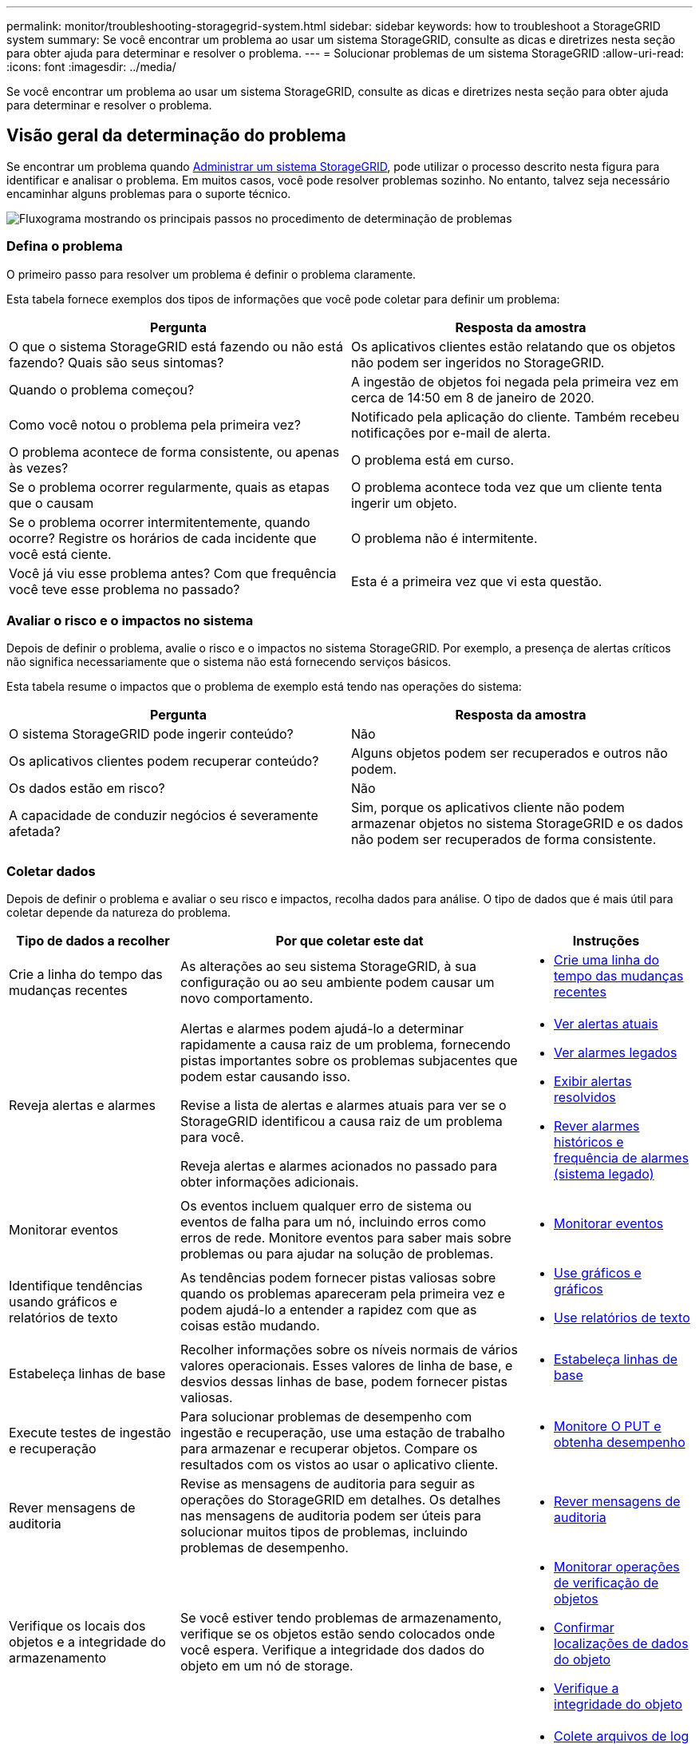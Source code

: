 ---
permalink: monitor/troubleshooting-storagegrid-system.html 
sidebar: sidebar 
keywords: how to troubleshoot a StorageGRID system 
summary: Se você encontrar um problema ao usar um sistema StorageGRID, consulte as dicas e diretrizes nesta seção para obter ajuda para determinar e resolver o problema. 
---
= Solucionar problemas de um sistema StorageGRID
:allow-uri-read: 
:icons: font
:imagesdir: ../media/


[role="lead"]
Se você encontrar um problema ao usar um sistema StorageGRID, consulte as dicas e diretrizes nesta seção para obter ajuda para determinar e resolver o problema.



== Visão geral da determinação do problema

Se encontrar um problema quando xref:../admin/index.adoc[Administrar um sistema StorageGRID], pode utilizar o processo descrito nesta figura para identificar e analisar o problema. Em muitos casos, você pode resolver problemas sozinho. No entanto, talvez seja necessário encaminhar alguns problemas para o suporte técnico.

image::../media/problem_determination_methodology.gif[Fluxograma mostrando os principais passos no procedimento de determinação de problemas]



=== Defina o problema

O primeiro passo para resolver um problema é definir o problema claramente.

Esta tabela fornece exemplos dos tipos de informações que você pode coletar para definir um problema:

[cols="1a,1a"]
|===
| Pergunta | Resposta da amostra 


 a| 
O que o sistema StorageGRID está fazendo ou não está fazendo? Quais são seus sintomas?
 a| 
Os aplicativos clientes estão relatando que os objetos não podem ser ingeridos no StorageGRID.



 a| 
Quando o problema começou?
 a| 
A ingestão de objetos foi negada pela primeira vez em cerca de 14:50 em 8 de janeiro de 2020.



 a| 
Como você notou o problema pela primeira vez?
 a| 
Notificado pela aplicação do cliente. Também recebeu notificações por e-mail de alerta.



 a| 
O problema acontece de forma consistente, ou apenas às vezes?
 a| 
O problema está em curso.



 a| 
Se o problema ocorrer regularmente, quais as etapas que o causam
 a| 
O problema acontece toda vez que um cliente tenta ingerir um objeto.



 a| 
Se o problema ocorrer intermitentemente, quando ocorre? Registre os horários de cada incidente que você está ciente.
 a| 
O problema não é intermitente.



 a| 
Você já viu esse problema antes? Com que frequência você teve esse problema no passado?
 a| 
Esta é a primeira vez que vi esta questão.

|===


=== Avaliar o risco e o impactos no sistema

Depois de definir o problema, avalie o risco e o impactos no sistema StorageGRID. Por exemplo, a presença de alertas críticos não significa necessariamente que o sistema não está fornecendo serviços básicos.

Esta tabela resume o impactos que o problema de exemplo está tendo nas operações do sistema:

[cols="1a,1a"]
|===
| Pergunta | Resposta da amostra 


 a| 
O sistema StorageGRID pode ingerir conteúdo?
 a| 
Não



 a| 
Os aplicativos clientes podem recuperar conteúdo?
 a| 
Alguns objetos podem ser recuperados e outros não podem.



 a| 
Os dados estão em risco?
 a| 
Não



 a| 
A capacidade de conduzir negócios é severamente afetada?
 a| 
Sim, porque os aplicativos cliente não podem armazenar objetos no sistema StorageGRID e os dados não podem ser recuperados de forma consistente.

|===


=== Coletar dados

Depois de definir o problema e avaliar o seu risco e impactos, recolha dados para análise. O tipo de dados que é mais útil para coletar depende da natureza do problema.

[cols="1a,2a,1a"]
|===
| Tipo de dados a recolher | Por que coletar este dat | Instruções 


 a| 
Crie a linha do tempo das mudanças recentes
 a| 
As alterações ao seu sistema StorageGRID, à sua configuração ou ao seu ambiente podem causar um novo comportamento.
 a| 
* <<create_timeline,Crie uma linha do tempo das mudanças recentes>>




 a| 
Reveja alertas e alarmes
 a| 
Alertas e alarmes podem ajudá-lo a determinar rapidamente a causa raiz de um problema, fornecendo pistas importantes sobre os problemas subjacentes que podem estar causando isso.

Revise a lista de alertas e alarmes atuais para ver se o StorageGRID identificou a causa raiz de um problema para você.

Reveja alertas e alarmes acionados no passado para obter informações adicionais.
 a| 
* xref:viewing-current-alerts.adoc[Ver alertas atuais]
* xref:viewing-legacy-alarms.adoc[Ver alarmes legados]
* xref:viewing-resolved-alerts.adoc[Exibir alertas resolvidos]
* xref:managing-alarms.adoc[Rever alarmes históricos e frequência de alarmes (sistema legado)]




 a| 
Monitorar eventos
 a| 
Os eventos incluem qualquer erro de sistema ou eventos de falha para um nó, incluindo erros como erros de rede. Monitore eventos para saber mais sobre problemas ou para ajudar na solução de problemas.
 a| 
* xref:monitoring-events.adoc[Monitorar eventos]




 a| 
Identifique tendências usando gráficos e relatórios de texto
 a| 
As tendências podem fornecer pistas valiosas sobre quando os problemas apareceram pela primeira vez e podem ajudá-lo a entender a rapidez com que as coisas estão mudando.
 a| 
* xref:using-charts-and-reports.adoc[Use gráficos e gráficos]
* xref:types-of-text-reports.adoc[Use relatórios de texto]




 a| 
Estabeleça linhas de base
 a| 
Recolher informações sobre os níveis normais de vários valores operacionais. Esses valores de linha de base, e desvios dessas linhas de base, podem fornecer pistas valiosas.
 a| 
* <<establish_baselines,Estabeleça linhas de base>>




 a| 
Execute testes de ingestão e recuperação
 a| 
Para solucionar problemas de desempenho com ingestão e recuperação, use uma estação de trabalho para armazenar e recuperar objetos. Compare os resultados com os vistos ao usar o aplicativo cliente.
 a| 
* xref:monitoring-put-and-get-performance.adoc[Monitore O PUT e obtenha desempenho]




 a| 
Rever mensagens de auditoria
 a| 
Revise as mensagens de auditoria para seguir as operações do StorageGRID em detalhes. Os detalhes nas mensagens de auditoria podem ser úteis para solucionar muitos tipos de problemas, incluindo problemas de desempenho.
 a| 
* xref:reviewing-audit-messages.adoc[Rever mensagens de auditoria]




 a| 
Verifique os locais dos objetos e a integridade do armazenamento
 a| 
Se você estiver tendo problemas de armazenamento, verifique se os objetos estão sendo colocados onde você espera. Verifique a integridade dos dados do objeto em um nó de storage.
 a| 
* xref:monitoring-object-verification-operations.adoc[Monitorar operações de verificação de objetos]
* xref:confirming-object-data-locations.adoc[Confirmar localizações de dados do objeto]
* xref:verifying-object-integrity.adoc[Verifique a integridade do objeto]




 a| 
Coletar dados para suporte técnico
 a| 
O suporte técnico pode solicitar que você colete dados ou revise informações específicas para ajudar a solucionar problemas.
 a| 
* xref:collecting-log-files-and-system-data.adoc[Colete arquivos de log e dados do sistema]
* xref:manually-triggering-autosupport-message.adoc[Acione manualmente uma mensagem AutoSupport]
* xref:reviewing-support-metrics.adoc[Analise as métricas de suporte]


|===


==== [[create_timeline]]Crie uma linha do tempo de mudanças recentes

Quando um problema ocorre, você deve considerar o que mudou recentemente e quando essas mudanças ocorreram.

* As alterações ao seu sistema StorageGRID, à sua configuração ou ao seu ambiente podem causar um novo comportamento.
* Uma linha do tempo de mudanças pode ajudá-lo a identificar quais mudanças podem ser responsáveis por um problema e como cada mudança pode ter afetado seu desenvolvimento.


Crie uma tabela de alterações recentes no seu sistema que inclua informações sobre quando cada alteração ocorreu e quaisquer detalhes relevantes sobre a alteração, tais informações sobre o que mais estava acontecendo enquanto a mudança estava em andamento:

[cols="1a,1a,1a"]
|===
| Hora da mudança | Tipo de alteração | Detalhes 


 a| 
Por exemplo:

* Quando você iniciou a recuperação do nó?
* Quando a atualização de software foi concluída?
* Interrompeu o processo?

 a| 
O que aconteceu? O que fez?
 a| 
Documente todos os detalhes relevantes sobre a alteração. Por exemplo:

* Detalhes das alterações de rede.
* Qual hotfix foi instalado.
* Como as cargas de trabalho do cliente mudaram.


Certifique-se de observar se mais de uma mudança estava acontecendo ao mesmo tempo. Por exemplo, essa alteração foi feita enquanto uma atualização estava em andamento?

|===


===== Exemplos de mudanças recentes significativas

Aqui estão alguns exemplos de mudanças potencialmente significativas:

* O sistema StorageGRID foi recentemente instalado, expandido ou recuperado?
* O sistema foi atualizado recentemente? Foi aplicado um hotfix?
* Algum hardware foi reparado ou alterado recentemente?
* A política ILM foi atualizada?
* A carga de trabalho do cliente mudou?
* O aplicativo cliente ou seu comportamento mudou?
* Você alterou balanceadores de carga ou adicionou ou removeu um grupo de alta disponibilidade de nós de administrador ou nós de gateway?
* Foram iniciadas tarefas que podem demorar muito tempo a concluir? Os exemplos incluem:
+
** Recuperação de um nó de storage com falha
** Desativação do nó de storage


* Alguma alteração foi feita à autenticação do usuário, como adicionar um locatário ou alterar a configuração LDAP?
* A migração de dados está ocorrendo?
* Os serviços de plataforma foram recentemente ativados ou alterados?
* A conformidade foi ativada recentemente?
* Os pools de armazenamento em nuvem foram adicionados ou removidos?
* Alguma alteração foi feita na compactação ou criptografia de armazenamento?
* Houve alguma alteração na infra-estrutura de rede? Por exemplo, VLANs, roteadores ou DNS.
* Alguma alteração foi feita em fontes NTP?
* Alguma alteração foi feita nas interfaces Grid, Admin ou Client Network?
* Alguma alteração de configuração foi feita no nó Arquivo?
* Alguma outra alteração foi feita ao sistema StorageGRID ou ao seu ambiente?




==== [[estabe_baselines]]estabeleça linhas de base

Você pode estabelecer linhas de base para o seu sistema registrando os níveis normais de vários valores operacionais. No futuro, você pode comparar os valores atuais com essas linhas de base para ajudar a detetar e resolver valores anormais.

[cols="1a,1a,1a"]
|===
| Propriedade | Valor | Como obter 


 a| 
Consumo médio de storage
 a| 
GB consumido/dia

Percentagem consumida/dia
 a| 
Vá para o Gerenciador de Grade. Na página nós, selecione toda a grade ou um site e vá para a guia armazenamento.

No gráfico armazenamento usado - dados do objeto, encontre um período em que a linha esteja razoavelmente estável. Passe o cursor sobre o gráfico para estimar a quantidade de armazenamento consumida todos os dias

Você pode coletar essas informações para todo o sistema ou para um data center específico.



 a| 
Consumo médio de metadados
 a| 
GB consumido/dia

Percentagem consumida/dia
 a| 
Vá para o Gerenciador de Grade. Na página nós, selecione toda a grade ou um site e vá para a guia armazenamento.

No gráfico armazenamento usado - metadados de objetos, encontre um período em que a linha esteja razoavelmente estável. Passe o cursor sobre o gráfico para estimar quanto armazenamento de metadados é consumido diariamente

Você pode coletar essas informações para todo o sistema ou para um data center específico.



 a| 
Taxa de operações S3/Swift
 a| 
Operações/segundo
 a| 
Vá para o Painel no Gerenciador de Grade. Na seção Protocol Operations (operações de protocolo), visualize os valores da taxa S3 e da taxa Swift.

Para ver as taxas de ingestão e recuperação e contagens para um site ou nó específico, selecione *NÓS* *_site ou nó de armazenamento_* *objetos*. Passe o cursor sobre o gráfico de ingestão e recuperação para S3 ou Swift.



 a| 
Falha nas operações S3/Swift
 a| 
Operações
 a| 
Selecione *SUPPORT* *Tools* *Grid topology*. Na guia Visão geral na seção operações da API, veja o valor de operações S3 - Falha ou operações rápidas - Falha.



 a| 
Taxa de avaliação ILM
 a| 
Objetos/segundo
 a| 
Na página nós, selecione *_grid_* *ILM*.

No gráfico fila ILM, encontre um período em que a linha esteja razoavelmente estável. Passe o cursor sobre o gráfico para estimar um valor de linha de base para *taxa de avaliação* para o seu sistema.



 a| 
Taxa de digitalização ILM
 a| 
Objetos/segundo
 a| 
Selecione *NODES* *_grid_* *ILM*.

No gráfico fila ILM, encontre um período em que a linha esteja razoavelmente estável. Passe o cursor sobre o gráfico para estimar um valor de linha de base para *taxa de digitalização* para o seu sistema.



 a| 
Objetos enfileirados de operações do cliente
 a| 
Objetos/segundo
 a| 
Selecione *NODES* *_grid_* *ILM*.

No gráfico fila ILM, encontre um período em que a linha esteja razoavelmente estável. Passe o cursor sobre o gráfico para estimar um valor de linha de base para *objetos enfileirados (de operações do cliente)* para o seu sistema.



 a| 
Latência média da consulta
 a| 
Milissegundos
 a| 
Selecione *NÓS* *_Storage Node_* *Objects*. Na tabela consultas, exiba o valor da latência média.

|===


=== Analisar dados

Use as informações coletadas para determinar a causa do problema e possíveis soluções.

A análise é dependente de problemas, mas em geral:

* Localize pontos de falha e gargalos usando os alarmes.
* Reconstrua o histórico de problemas utilizando o histórico de alarmes e as tabelas.
* Use gráficos para encontrar anomalias e comparar a situação do problema com a operação normal.




=== Lista de verificação de informações de encaminhamento

Se você não conseguir resolver o problema sozinho, entre em Contato com o suporte técnico. Antes de entrar em Contato com o suporte técnico, reúna as informações listadas na tabela a seguir para facilitar a resolução de problemas.

[cols="2,2,4a"]
|===
| image:../media/feature_checkmark.gif["marca de verificação"] | Item | Notas 


|  | Declaração do problema  a| 
Quais são os sintomas do problema? Quando o problema começou? Isso acontece de forma consistente ou intermitente? Se intermitentemente, que horas ocorreu?

xref:troubleshooting-storagegrid-system.adoc[Defina o problema]



|  | Avaliação de impactos  a| 
Qual é a gravidade do problema? Qual é o impactos na aplicação cliente?

* O cliente foi conetado com sucesso antes?
* O cliente pode obter, recuperar e excluir dados?




|  | ID do sistema StorageGRID  a| 
Selecione *MANUTENÇÃO* *sistema* *Licença*. A ID do sistema StorageGRID é apresentada como parte da licença atual.



|  | Versão do software  a| 
Na parte superior do Gerenciador de Grade, selecione o ícone de ajuda e selecione *sobre* para ver a versão do StorageGRID.



|  | Personalização  a| 
Resumir como o seu sistema StorageGRID está configurado. Por exemplo, liste o seguinte:

* A grade usa compactação de storage, criptografia de storage ou conformidade?
* O ILM faz objetos replicados ou codificados para apagamento? O ILM garante a redundância do site? As regras do ILM usam os comportamentos de ingestão estritos, balanceados ou Dual Commit?




|  | Ficheiros de registo e dados do sistema  a| 
Recolha ficheiros de registo e dados do sistema para o seu sistema. Selecione *SUPPORT* *Tools* *Logs*.

Você pode coletar logs para toda a grade ou para nós selecionados.

Se você estiver coletando logs somente para nós selecionados, certifique-se de incluir pelo menos um nó de armazenamento que tenha o serviço ADC. (Os três primeiros nós de storage em um local incluem o serviço ADC.)

xref:collecting-log-files-and-system-data.adoc[Colete arquivos de log e dados do sistema]



|  | Informações da linha de base  a| 
Colete informações básicas sobre operações de ingestão, operações de recuperação e consumo de armazenamento.

<<establish_baselines,Estabeleça linhas de base>>



|  | Cronograma das mudanças recentes  a| 
Crie uma linha do tempo que resume quaisquer alterações recentes ao sistema ou ao seu ambiente.

<<create_timeline,Crie uma linha do tempo das mudanças recentes>>



|  | Histórico de esforços para diagnosticar o problema  a| 
Se você tomou medidas para diagnosticar ou solucionar o problema sozinho, certifique-se de Registrar as etapas que você tomou e o resultado.

|===